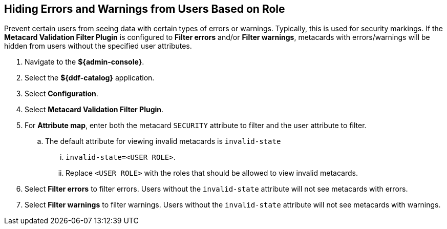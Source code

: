 :title: Hiding Errors and Warnings from Users Based on Role
:type: subConfiguration
:status: published
:parent: Configuring Errors and Warnings
:order: 02
:summary: Prevent certain users from seeing data with certain types of errors or warnings.

== {title}

Prevent certain users from seeing data with certain types of errors or warnings.
Typically, this is used for security markings.
If the *Metacard Validation Filter Plugin* is configured to *Filter errors* and/or *Filter warnings*, metacards with errors/warnings will be hidden from users without the specified user attributes.

. Navigate to the *${admin-console}*.
. Select the *${ddf-catalog}* application.
. Select *Configuration*.
. Select *Metacard Validation Filter Plugin*.
. For *Attribute map*, enter both the metacard `SECURITY` attribute to filter and the user attribute to filter.
.. The default attribute for viewing invalid metacards is `invalid-state`
... `invalid-state=<USER ROLE>`.
... Replace `<USER ROLE>` with the roles that should be allowed to view invalid metacards.
. Select *Filter errors* to filter errors. Users without the `invalid-state` attribute will not see metacards with errors.
. Select *Filter warnings* to filter warnings. Users without the `invalid-state` attribute will not see metacards with warnings.
